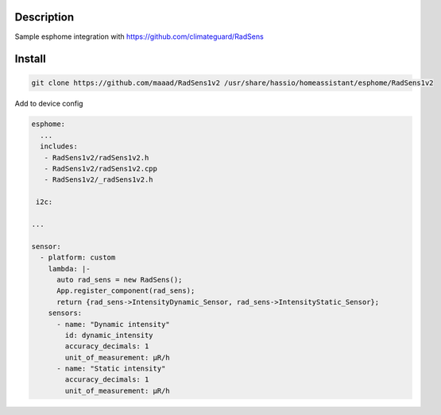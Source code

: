 Description
==============
Sample esphome integration with https://github.com/climateguard/RadSens


Install
===============

.. code-block:: console 

 git clone https://github.com/maaad/RadSens1v2 /usr/share/hassio/homeassistant/esphome/RadSens1v2

Add to device config

.. code-block:: yaml

 esphome:
   ...
   includes: 
    - RadSens1v2/radSens1v2.h
    - RadSens1v2/radSens1v2.cpp
    - RadSens1v2/_radSens1v2.h
  
  i2c:

 ...

 sensor:
   - platform: custom
     lambda: |-
       auto rad_sens = new RadSens();
       App.register_component(rad_sens);
       return {rad_sens->IntensityDynamic_Sensor, rad_sens->IntensityStatic_Sensor};
     sensors:
       - name: "Dynamic intensity"
         id: dynamic_intensity
         accuracy_decimals: 1
         unit_of_measurement: μR/h
       - name: "Static intensity"
         accuracy_decimals: 1
         unit_of_measurement: μR/h

